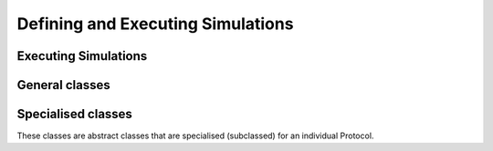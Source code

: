 Defining and Executing Simulations
==================================

.. _executors:

Executing Simulations
---------------------

.. module:: openfe
   :noindex:

.. autosummary::
   :nosignatures:
   :toctree: generated/

   execute_DAG

General classes
---------------

.. module:: openfe
   :noindex:

.. autosummary::
   :nosignatures:
   :toctree: generated/

   ProtocolDAG
   ProtocolUnitResult
   ProtocolUnitFailure
   ProtocolDAGResult

Specialised classes
-------------------

These classes are abstract classes that are specialised (subclassed) for an individual Protocol.

.. module:: openfe
   :noindex:

.. autosummary::
   :nosignatures:
   :toctree: generated/

   Protocol
   ProtocolUnit
   ProtocolResult
